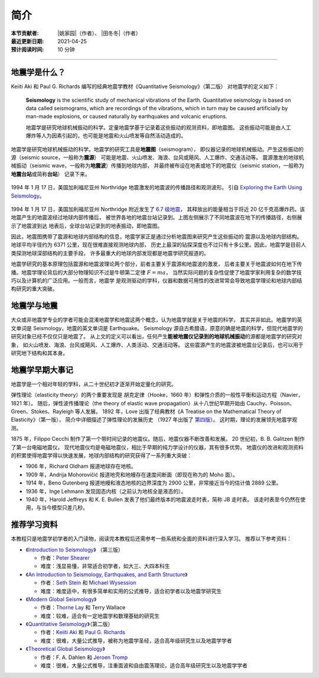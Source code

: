 简介
====

:本节贡献者: |姚家园|\（作者）、
             |田冬冬|\（作者）
:最近更新日期: 2021-04-25
:预计阅读时间: 10 分钟

----

地震学是什么？
--------------

Keiiti Aki 和 Paul G. Richards 编写的经典地震学教材《Quantitative Seismology》（第二版）
对地震学的定义如下：

  **Seismology** is the scientific study of mechanical vibrations of the Earth.
  Quantitative seismology is based on data called seismograms,
  which are recordings of the vibrations,
  which in turn may be caused artificially by man-made explosions,
  or caused naturally by earthquakes and volcanic eruptions.

  地震学是研究地球机械振动的科学。定量地震学基于记录着这些振动的观测资料，即地震图。
  这些振动可能是由人工爆炸等人为因素引起的，也可能是地震和火山喷发等自然活动造成的。

地震学是研究地球机械振动的科学。地震学的研究工具是\ **地震图**\ （seismogram），
即仪器记录的地球机械振动。产生这些振动的源（seismic source，一般称为\ **震源**\ ）
可能是地震、火山喷发、海浪、台风或飓风、人工爆炸、交通活动等。
震源激发的地球机械振动（seismic wave，一般称为\ **地震波**\ ）传播到地球内部，
并最终被布设在地表或地下的地震仪（seismic station，一般称为\ **地震台站**\ 或简称\ **台站**\ ）
记录下来。

.. figure:: seismic-waves.jpg
   :alt: 地震激发的地震波路径和波形
   :width: 95%
   :align: center

   1994 年 1 月 17 日，美国加利福尼亚州 Northridge 地震激发的地震波的传播路径和观测波形。
   引自 `Exploring the Earth Using Seismology <https://www.iris.edu/hq/inclass/fact-sheet/exploring_earth_using_seismology>`__\ 。

1994 年 1 月 17 日，美国加利福尼亚州 Northridge 附近发生了 `6.7 级地震 <https://earthquake.usgs.gov/earthquakes/eventpage/ci3144585/>`__，
其释放出的能量相当于将近 20 亿千克高爆炸药。该地震产生的地震波经过地球内部传播后，
被世界各地的地震台站记录到。上图左侧展示了不同地震波在地下的传播路径，右侧展示了地震波到达
地表后，全球台站记录到的地表振动，即地震图。

因此，地震图携带了震源和地球内部结构的信息，地震学家正是通过分析地震图来研究产生这些振动的
震源以及地球内部结构。地球平均半径约为 6371 公里，现在很难直接观测地球内部，
历史上最深的钻探深度也不过只有十多公里。因此，地震学是目前人类探测地球深部结构的主要手段，
许多最重大的地球内部发现都是地震学研究报道的。

地震学研究的基本原理包括震源和地震波理论两个部分，前者主要关于震源和地震波的激发，
后者主要关于地震波如何在地下传播。地震学理论背后的大部分物理知识不过是牛顿第二定律 :math:`F=ma`\ ，
当然实际问题的复杂性促使了地震学家利用复杂的数学技巧以及计算机的广泛应用。一般而言，地震学
是观测驱动的学科，仪器和数据可用性的改进常常会导致地震学理论和地球内部结构研究的重大突破。

地震学与地震
------------

大众或非地震学专业的学者可能会混淆地震学和地震这两个概念，认为地震学就是关于地震的科学，
其实并非如此。地震学的英文单词是 Seismology，地震的英文单词是 Earthquake。
Seismology 源自古希腊语，原意的确是地震的科学，但现代地震学的研究对象已经不仅仅只是地震了。
从上文的定义可以看出，任何产生\ **能被地震仪记录到的地球机械振动**\ 的源都是地震学的研究对象，
如火山喷发、海浪、台风或飓风、人工爆炸、人类活动、交通活动等。
这些震源产生的地震波被地震台记录后，也可以用于研究地下结构和其本身。

地震学早期大事记
----------------

地震学是一个相对年轻的学科，从二十世纪初才逐渐开始定量化的研究。

弹性理论（elasticity theory）的两个重要发现是
胡克定律（Hooke，1660 年）和弹性介质的一般性平衡和运动方程（Navier，1821 年）。
随后，弹性波传播理论（the theory of elastic wave propagation）从十八世纪早期开始由
Cauchy、Poisson、Green、Stokes、Rayleigh 等人发展。
1892 年，Love 出版了经典教材《A Treatise on the Mathematical Theory of Elasticity》（第一版），
简介中详细描述了弹性理论的发展历史
（1927 年出版了 `第四版 <https://www.cambridge.org/us/academic/subjects/mathematics/historical-mathematical-texts/treatise-mathematical-theory-elasticity-4th-edition?format=PB&isbn=9781107618091>`__\ ）。
这时期，理论的发展领先地震学观测。

1875 年，Filippo Cecchi 制作了第一个带时间记录的地震仪。随后，地震仪器不断改善和发展。
20 世纪初，B. B. Galitzen 制作了第一台电磁地震仪。
现代地震仪均是电磁地震仪，相比于早期的纯力学设计的仪器，其有很多优势。
地震仪的改进和观测资料的积累使得地震学得以快速发展，地球内部结构的研究获得了一系列重大突破：

- 1906 年，Richard Oldham 报道地球存在地核。
- 1909 年，Andrija Mohorovičić 报道地壳和地幔存在速度间断面（即现在称为的 Moho 面）。
- 1914 年，Beno Gutenberg 报道地幔和液态地核的边界深度为 2900 公里，非常接近当今的估计值 2889 公里。
- 1936 年，Inge Lehmann 发现固态内核（之前认为地核全是液态的）。
- 1940 年，Harold Jeffreys 和 K. E. Bullen 发表了他们最终版本的地震波走时表，简称 JB 走时表。
  该走时表至今仍然在使用，与当今模型只差几秒。

推荐学习资料
------------

本教程只是地震学初学者的入门读物，阅读完本教程后还需参考一些系统和全面的资料进行深入学习。
推荐以下参考资料：

- 《\ `Introduction to Seismology <https://www.cambridge.org/us/academic/subjects/earth-and-environmental-science/solid-earth-geophysics/introduction-seismology-3rd-edition?format=HB&isbn=9781316635742>`__\ 》
  （第三版）

  - 作者：\ `Peter Shearer <https://igppweb.ucsd.edu/~shearer/mahi/>`__
  - 难度：浅显易懂，非常适合初学者，如大三、大四本科生

- 《\ `An Introduction to Seismology, Earthquakes, and Earth Structure <https://www.wiley.com/en-us/An+Introduction+to+Seismology%2C+Earthquakes%2C+and+Earth+Structure-p-9780865420786>`__\ 》

  - 作者：\ `Seth Stein <https://www.earth.northwestern.edu/our-people/faculty/stein-seth.html>`__
    和 `Michael Wysession <https://eps.wustl.edu/people/michael-e-wysession>`__
  - 难度：难度适中，有很多简单和实用的公式推导，适合初学者以及地震学研究生

- 《\ `Modern Global Seismology <https://www.elsevier.com/books/modern-global-seismology/lay/978-0-12-732870-6>`__\ 》

  - 作者：\ `Thorne Lay <https://websites.pmc.ucsc.edu/~seisweb/thorne_lay/>`__
    和 Terry Wallace
  - 难度：较难，适合有一定地震学和数理基础的研究生

- 《\ `Quantitative Seismology <https://www.ldeo.columbia.edu/~richards/Aki_Richards.html>`__\ 》（第二版）

  - 作者：\ `Keiiti Aki <https://doi.org/10.1785/gssrl.76.5.551>`__
    和 `Paul G. Richards <https://www.ldeo.columbia.edu/user/richards>`__
  - 难度：很难，大量公式推导，被称为地震学圣经，适合高年级研究生以及地震学学者

- 《\ `Theoretical Global Seismology <https://press.princeton.edu/books/paperback/9780691001241/theoretical-global-seismology>`__\ 》

  - 作者：F. A. Dahlen 和 `Jeroen Tromp <https://geosciences.princeton.edu/people/jeroen-tromp>`__
  - 难度：很难，大量公式推导，注重面波和自由震荡理论，适合高年级研究生以及地震学学者
